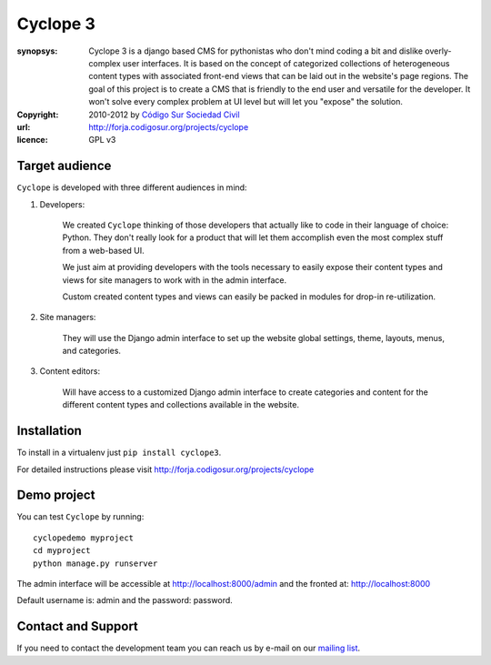 Cyclope 3
=========

:synopsys: Cyclope 3 is a django based CMS for pythonistas who don't mind coding a bit and dislike overly-complex user interfaces. It is based on the concept of categorized collections of heterogeneous content types with associated front-end views that can be laid out in the website's page regions. The goal of this project is to create a CMS that is friendly to the end user and versatile for the developer. It won't solve every complex problem at UI level but will let you "expose" the solution.
:copyright: 2010-2012 by `Código Sur Sociedad Civil <http://www.codigosur.org>`_
:url: http://forja.codigosur.org/projects/cyclope
:licence: GPL v3

Target audience
---------------

``Cyclope`` is developed with three different audiences in mind:

1. Developers:

    We created ``Cyclope`` thinking of those developers that actually like to code in their language of choice: Python. They don't really look for a product that will let them accomplish even the most complex stuff from a web-based UI.

    We just aim at providing developers with the tools necessary to easily expose their content types and views for site managers to work with in the admin interface.

    Custom created content types and views can easily be packed in modules for drop-in re-utilization.

2. Site managers:

    They will use the Django admin interface to set up the website global settings, theme, layouts, menus, and categories.

3. Content editors:

    Will have access to a customized Django admin interface to create categories and content for the different content types and collections available in the website.


Installation
------------

To install in a virtualenv just ``pip install cyclope3``.

For detailed instructions please visit http://forja.codigosur.org/projects/cyclope

Demo project
------------

You can test ``Cyclope`` by running::

 cyclopedemo myproject
 cd myproject
 python manage.py runserver

The admin interface will be accessible at http://localhost:8000/admin and the fronted at: http://localhost:8000

Default username is: admin and the password: password.


Contact and Support
-------------------

If you need to contact the development team you can reach us by e-mail on our `mailing list <http://listas.codigosur.org/mailman/listinfo/cyclopegpl>`_.


